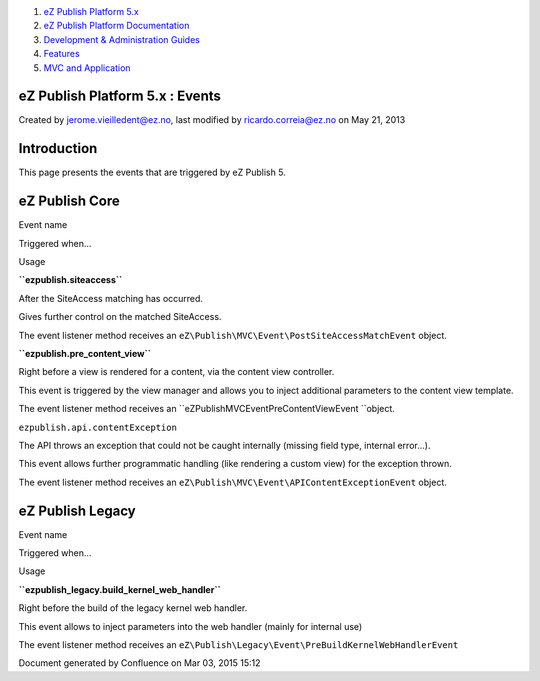 #. `eZ Publish Platform 5.x <index.html>`__
#. `eZ Publish Platform
   Documentation <eZ-Publish-Platform-Documentation_1114149.html>`__
#. `Development & Administration Guides <6291674.html>`__
#. `Features <Features_12781009.html>`__
#. `MVC and Application <MVC-and-Application_2719826.html>`__

eZ Publish Platform 5.x : Events
================================

Created by jerome.vieilledent@ez.no, last modified by
ricardo.correia@ez.no on May 21, 2013

Introduction
============

This page presents the events that are triggered by eZ Publish 5.

eZ Publish Core
===============

Event name

Triggered when...

Usage

**``ezpublish.siteaccess``**

After the SiteAccess matching has occurred.

Gives further control on the matched SiteAccess.

The event listener method receives an
``eZ\Publish\MVC\Event\PostSiteAccessMatchEvent`` object.

**``ezpublish.pre_content_view``**

Right before a view is rendered for a content, via the content view
controller.

This event is triggered by the view manager and allows you to inject
additional parameters to the content view template.

The event listener method receives an
``eZ\Publish\MVC\Event\PreContentViewEvent ``\ object.

 

``ezpublish.api.contentException``

The API throws an exception that could not be caught internally (missing
field type, internal error...).

This event allows further programmatic handling (like rendering a custom
view) for the exception thrown.

The event listener method receives an
``eZ\Publish\MVC\Event\APIContentExceptionEvent`` object.

eZ Publish Legacy
=================

Event name

Triggered when...

Usage

**``ezpublish_legacy.build_kernel_web_handler``**

Right before the build of the legacy kernel web handler.

This event allows to inject parameters into the web handler (mainly for
internal use)

The event listener method receives an
``eZ\Publish\Legacy\Event\PreBuildKernelWebHandlerEvent``

Document generated by Confluence on Mar 03, 2015 15:12
